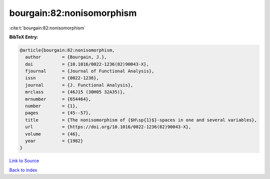 bourgain:82:nonisomorphism
==========================

:cite:t:`bourgain:82:nonisomorphism`

**BibTeX Entry:**

.. code-block:: bibtex

   @article{bourgain:82:nonisomorphism,
     author        = {Bourgain, J.},
     doi           = {10.1016/0022-1236(82)90043-X},
     fjournal      = {Journal of Functional Analysis},
     issn          = {0022-1236},
     journal       = {J. Functional Analysis},
     mrclass       = {46J15 (30H05 32A35)},
     mrnumber      = {654464},
     number        = {1},
     pages         = {45--57},
     title         = {The nonisomorphism of {$H\sp{1}$}-spaces in one and several variables},
     url           = {https://doi.org/10.1016/0022-1236(82)90043-X},
     volume        = {46},
     year          = {1982}
   }

`Link to Source <https://doi.org/10.1016/0022-1236(82)90043-X},>`_


`Back to index <../By-Cite-Keys.html>`_
